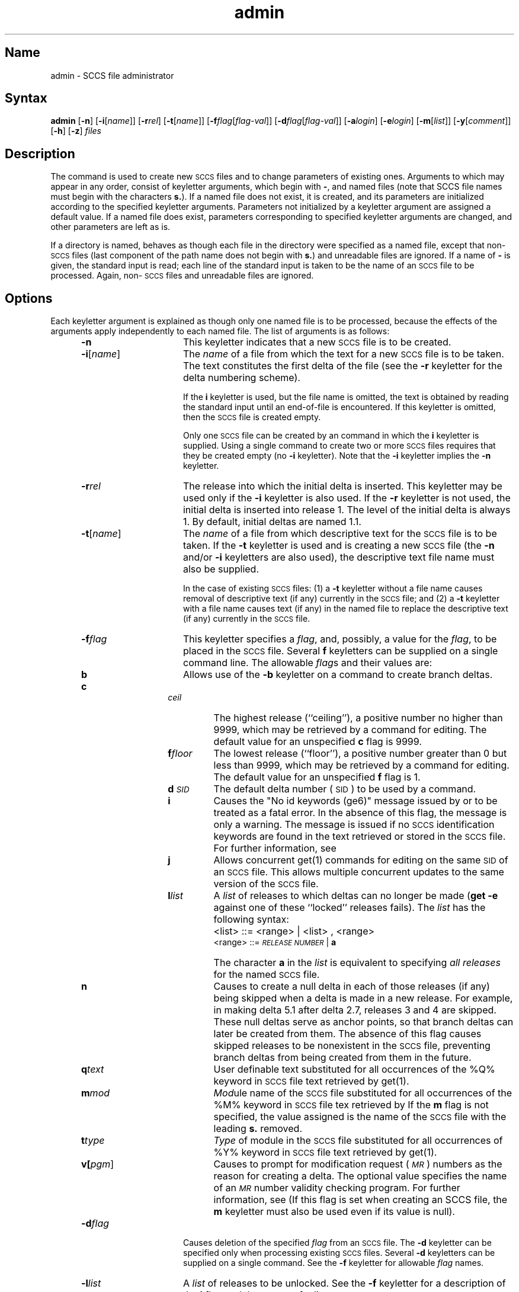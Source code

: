 .\" SCCSID: @(#)admin.1	8.1	9/11/90
.tr ~
.nr f 0
.bd S B 3
.de SP
.if n .ul
\%[\fB\-\\$1\fR\\c
.if n .ul 0
\\$2\\$3
..
.de SF
.if n .ul
\%[\fB\-\\$1\fR]
.if n .ul 0
..
.de ZZ
\fB.\|.\|.\fR
..
.de AR
.if \\nf \{ \
.    RE
.    nr f 0 \}
.PP
.RS 5
.TP 15
\fB\-\\$1\\fR
\\$2 \\$3 \\$4 \\$5 \\$6 \\$7 \\$8 \\$9
.nr f 1
..
.de C1
.if \\nf \{ \
.    RE
.    nr f 0 \}
.PP
.RS 5
.TP 15
\\$1
\\$2 \\$3 \\$4 \\$5 \\$6 \\$7 \\$8 \\$9
.nr f 1
..
.de A1
.if \\nf \{ \
.    RE
.    nr f 0 \}
.PP
.RS 5
.TP 15
\fB\-\\$1\fR[\fI\\$2\fR]
\\$3 \\$4 \\$5 \\$6 \\$7 \\$8 \\$9
.nr f 1
..
.de A2
.if \\nf \{ \
.    RE
.    nr f 0 \}
.PP
.RS 5
.TP 15
\fB\-\\$1\fI\\$2\fR
\\$3 \\$4 \\$5 \\$6 \\$7 \\$8 \\$9
.nr f 1
..
.ds M)  \fI\s-1MR\s+1\fR
.ds R)  \fI\s-1RELEASE NUMBER\s+1\fR
.ds S)  \s-1SCCS\s+1
.ds I)  \s-1SID\s+1
.de F1
.if \\nf \{ \
.    RE
.    nr f 0 \}
.PP
.RS 13
.TP 7
\fB\\$1\fI\\$2\fR
\\$3
.nr f 1
..
.de F2
.if \\nf \{ \
.    RE
.    nr f 0 \}
.PP
.RS 13
.TP 7
\fB\\$1[\fI\\$2\fR]
\\$3
.nr f 1
..
.TH admin 1
.SH Name
admin \- SCCS file administrator
.SH Syntax
.B admin
[\fB\-n\fR] [\fB\-i\fR[\fIname\fR]\|] [\fB\-r\fIrel\fR\|] 
[\fB\-t\fR[\fIname\fR]\|] [\fB\-f\fIflag\fR\|[\fIflag-val\fR\|]\|] 
[\fB\-d\fIflag\fR\|[\fIflag-val\fR\|]\|] [\fB\-a\fIlogin\fR] 
[\fB\-e\fIlogin\fR] [\fB\-m\fR[\fIlist\fR\|]\|] [\fB\-y\fR[\fIcomment\fR\|]\|] 
[\fB\-h\fR] [\fB\-z\fR] \fIfiles\fR
.SH Description
.NXB "admin command (sccs)"
.NXB "SCCS file" "creating"
.NXB "SCCS file" "changing parameters"
.NXA "admin command (sccs)" "delta command (sccs)"
.NXA "admin command (sccs)" "val command (sccs)"
.NXA "admin command (sccs)" "vc command (sccs)"
The 
.PN admin
command is used to create new \*(S) files
and to change parameters of existing ones.
Arguments to
.PN admin ,
which may appear in any order,
consist of keyletter arguments,
which begin with \fB\-\fR,
and named files
(note that SCCS file names must begin with the characters \fBs.\fR).
If a named file does not exist,
it is created,
and its parameters are initialized according to
the specified keyletter arguments.
Parameters not initialized by a keyletter argument
are assigned a default value.
If a named file does exist,
parameters corresponding to specified keyletter arguments
are changed,
and other parameters are left as is.
.PP
If a directory is named,
.PN admin
behaves as though each file in the directory were
specified as a named file,
except that non-\*(S) files
(last component of the path name does not begin with \fBs.\fR)
and unreadable files
are ignored.
If a name of \fB\-\fR is given, the standard input is read;
each line of the standard input is taken to be the name of an \*(S) file
to be processed.
Again, non-\*(S) files and unreadable files are ignored.
.SH Options
.NXR "admin command (sccs)" "options"
Each keyletter argument is explained as though only
one named file is to be processed,
because the effects of the arguments
apply independently to
each named file.  The list of arguments is as follows:
.AR n This
keyletter indicates that a new \*(S) file is to be created.
.A1 i name The
\fIname\fR of a file from which the text 
for a new \*(S) file is to be taken.
The text constitutes the first delta of the file
(see the 
.B \-r
keyletter for the delta numbering scheme).
.sp
If the
.B i
keyletter is used,
but the file name is omitted,
the text is obtained by reading the standard input
until an end-of-file is encountered.
If this keyletter is omitted,
then the \*(S) file is created empty.
.sp
Only one \*(S) file can be created
by an
.PN admin 
command in which the
.B i
keyletter is supplied.
Using a single
.PN admin 
command
to create two or more \*(S) files requires that they be created
empty
(no
.B \-i
keyletter).
Note that the
.B \-i
keyletter implies the
.B \-n
keyletter.
.A2 r rel The release into which 
the initial delta is inserted.
This keyletter may be used only if the
.B \-i
keyletter is also used.
If the
.B \-r
keyletter is not used,
the initial delta is inserted into release 1.
The level of the initial delta is always 1.
By default, initial deltas are named 1.1.
.A1 t name The
\fIname\fR of a file from which descriptive text for the \*(S) file
is to be taken.
If the
.B \-t
keyletter is used
and
.PN admin 
is creating a new \*(S) file
(the
.B \-n
and/or
.B \-i
keyletters are also used), the descriptive text file name
must also
be supplied.
.sp
In the case of existing \*(S) files:
(1) a
.B \-t
keyletter without a file name causes removal of descriptive text
(if any) currently in the \*(S) file; and (2) a
.B \-t
keyletter with a file name causes text (if any) in the
named file to replace
the descriptive text (if any) currently in the \*(S) file.
.A2 f flag This
keyletter specifies a \fIflag\fR, and, possibly, a value for the \fIflag\fR, to
be placed in the \*(S) file.
Several
.B f
keyletters can be supplied on a single
.PN admin 
command line.
The allowable \fIflag\fRs and their values are:
.RS 20
.F1 b \& Allows
use of
the
.B \-b
keyletter on a
.MS get 1
command to create branch deltas.
.F1 c ceil The
highest release
(``ceiling''),
a positive number no higher than 9999, which may be
retrieved by a
.MS get 1
command for editing.
The default value for an unspecified
.B c
flag is 9999.
.F1 f floor The
lowest release
(``floor''),
a positive number greater than 0 but less than 9999,
which may be retrieved by a
.MS get 1
command for editing.
The default value for an unspecified
.B f
flag is 1.
.F1 d \s-1SID\s0 The
default delta number
(\*(I)) to be used by a
.MS get 1
command.
.F1 i \& Causes
the "No id keywords (ge6)" message issued by
.MS get 1
or
.MS delta 1
to be treated as a fatal error.
In the absence of this flag, the message is only a warning.
The message is issued if no
\*(S) identification keywords
are found
in the text retrieved or stored in the \*(S) file.
For further information, see 
.MS get 1 .
.F1 j \& Allows
concurrent
get(1)
commands for editing
on the same \*(I) of an \*(S) file.
This allows multiple concurrent updates to the same
version of the \*(S) file.
.F1 l list A
\fIlist\fR of releases to which deltas can no longer be made
.RB ( "get \-e"
against one of these ``locked'' releases fails).
The \fIlist\fR has the following syntax:
.F1 \& \& <list>
::= <range> \(or <list> , <range>
.br
<range>~::=	\*(R) \(or \fBa\fR
.F1 \& \& The
character \fBa\fR in the \fIlist\fR is equivalent to specifying
.I "all releases\^"
for the named \*(S) file.
.F1 n \& Causes
.MS delta 1
to create a null delta
in each of those releases (if any) being skipped when a delta is made
in a new
release.  For example, in making delta 5.1 after 
delta 2.7, releases 3 and 4
are skipped.
These null deltas serve as anchor points, so that branch deltas
can later be created from them.
The absence of this flag causes skipped releases to be
nonexistent in the \*(S) file,
preventing branch deltas from being created from them in the future.
.F1 q text User
definable text substituted for all occurrences
of the %\&Q% keyword in \*(S) file text retrieved by
get(1).
.F1 m mod \fIMod\|\fRule
name of the \*(S) file
substituted for all occurrences of the %\&M% keyword in \*(S) file
tex retrieved by 
.MS get 1 .
If the
.B m
flag is not specified, the value
assigned is the name of the \*(S) file with the leading
\fBs.\fR removed.
.F1 t type \fIType\fR
of module in the \*(S) file substituted for all occurrences of
%\&Y% keyword in \*(S) file text retrieved by get(1).
.F2 v pgm Causes
.MS delta 1
to prompt for modification request (\*(M)) numbers as the
reason for creating a delta.
The optional value specifies the name of an \*(M) number validity
checking program.  For further information, 
see 
.MS delta 1 .
(If this flag is set when creating an
SCCS file, the
.B m
keyletter must also be used even if its value is null).
.RE
.A2 d flag Causes
deletion of the specified \fIflag\fR from an \*(S) file.
The
.B \-d
keyletter
can be specified only when processing existing
\*(S) files.
Several
.B \-d
keyletters can be supplied on a single
.PN admin 
command.
See the
.B \-f
keyletter for allowable \fIflag\fR names.
.A2 l list A
.I list
of releases to be unlocked.
See the
.B \-f
keyletter for a description of the
.B l
flag and the syntax of a \fIlist\fR.
.A2 a login A
\fIlogin\fR name or numerical \s-1ULTRIX\s+1 System group \s-1ID\s+1
to be added to the list of users which
can make deltas (changes) to the \*(S) file.
A group \s-1ID\s+1 is equivalent to specifying all
\fIlogin\fR names common to that group \s-1ID\s+1.
Several
.B a
keyletters can be used
on a single
.PN admin 
command line.
As many \fIlogin\fRs or numerical group \s-1ID\s+1s as desired 
can be on the list simultaneously.
If the list of users is empty,
then anyone can add deltas.
.A2 e login A
\fIlogin\fR name or numerical group \s-1ID\s+1 to be erased from the list of users
allowed to make deltas (changes) to the \*(S) file.
Specifying a group \s-1ID\s+1 is equivalent to specifying all
\fIlogin\fR names common to that group \s-1ID\s+1.
Several
.B e
keyletters can be used on a single
.PN admin
command line.
.A1 y comment The
.I comment\^
text is inserted
into the \*(S) file as a comment
for the initial delta in a manner identical to that
of
.MS delta 1 .
Omission of the \fB\-y\fR keyletter results in a default
comment line being inserted in the form:
.sp \n(PDu
date and time created
.IR \s-1YY\s+1 / \s-1MM\s+1 / \s-1DD\s+1
.IR \s-1HH\s+1 : \s-1MM\s+1 : \s-1SS\s+1
by
.I login\^
.sp \n(PDu
The 
.B \-y
keyletter
is valid only if the
.B \-i
or
.B \-n
keyletters are
specified.  
.A1 m mrlist The
list of modification requests (\*(M)) numbers is inserted into the \*(S) file
as the reason for creating the initial delta in a manner
identical to
.MS delta 1 .
The
.B v
flag must be set and the \*(M) numbers are validated if the
.B v
flag has a value (the name of an \*(M) number validation program).
Diagnostics occur if the
.B v
flag is not set or \*(M) validation fails.
.AR h Causes
.PN admin  
to check the structure of the \*(S) file
and to compare a newly
computed check-sum (the sum of all the characters in the \*(S) file
except those in the first line) with the check-sum that is stored
in the first line of the \*(S) file.
Appropriate error diagnostics are produced.
For further information, see 
.MS sccsfile 5 .
.C1 \& This
keyletter inhibits writing on the file, so that it
nullifies the effect of any other keyletters supplied.  It 
is, therefore, only meaningful when processing existing files.
.AR z The
\*(S) file check-sum is recomputed and stored in the first line
of the \*(S) file
(see
.BR \-h ,
above).
.C1 \& Note
that use of this keyletter on a truly corrupted file
may prevent future detection of the corruption.
.i0
.SH Diagnostics
Use sccshelp(1) for explanations.
.tr ~~
.SH Restrictions
When creating a new \*(S) file with the \fB-n\fR or \fB-i\fR options,
the g-file path name cannot be of the form \fBs.\fP\fIfile-name\fP.
.SH Files
The last component of
all \*(S) file names are of the form \fBs.\fP\fIfile-name\fP.
New \*(S) files are given mode 444.
For further information, see 
.MS chmod 1 .
Write permission
in the pertinent directory is
required to create a file.
All writing done by
.PN admin 
is to a temporary x-file,
called \fBx.\fP\fIfile-name\fP,
created with mode 444 if the
.PN admin 
command is creating a new \*(S) file, or with the same mode
as the \*(S) file if it exists.
For further information, see 
.MS get 1 .
After successful execution of
.PN admin ,
the \*(S) file is removed if it exists, and the x-file
is renamed with the name of the \*(S) file.
This ensures that changes are made to the \*(S) file only
if no errors occurred.
.PP
The mode of the \*(S) files prevents any modification
at all except by \*(S) commands.
.PP
If it should be necessary to patch an \*(S) file for any reason,
the mode may be changed to 644 by the owner,
allowing use of
.MS ed 1 .
.NT
Care must be taken that correct commands are used when
patching an SCCS file, otherwise further corruption of the
file can occur.
.NE
The edited file should
.I always\^
be processed by an
.PN admin \-\fBh\fR
to check for corruption, followed by an
.PN admin \-\fBz\fR
to generate a proper check-sum.
Another
.PN admin \-\fBh\fR
is recommended to ensure the \*(S) file is valid.
.PP
The 
.PN admin  
command also makes use of
a transient lock file
(called \fBz.\fP\fIfile-name\fP),
which is used to prevent simultaneous updates to the \*(S) file by different users.
For further information, see 
.MS get 1 .
.SH See Also
delta(1), ed(1), get(1), help(1), prs(1), sccs(1), what(1), sccsfile(5)
.br
\fIGuide to the Source Code Control System\fP
.NXE "SCCS file" "creating"
.NXE "SCCS file" "changing parameters"
.NXE "admin command (sccs)"
